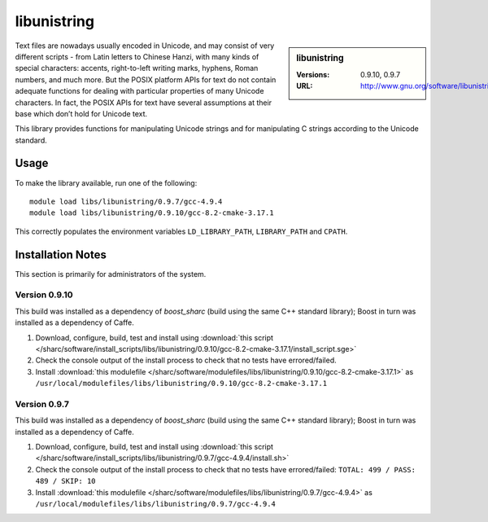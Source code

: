 libunistring
============

.. sidebar:: libunistring

   :Versions: 0.9.10, 0.9.7
   :URL: http://www.gnu.org/software/libunistring/

Text files are nowadays usually encoded in Unicode, and may consist of very
different scripts - from Latin letters to Chinese Hanzi, with many kinds of
special characters: accents, right-to-left writing marks, hyphens, Roman
numbers, and much more. But the POSIX platform APIs for text do not contain
adequate functions for dealing with particular properties of many Unicode
characters. In fact, the POSIX APIs for text have several assumptions at their
base which don’t hold for Unicode text.

This library provides functions for manipulating Unicode strings and for
manipulating C strings according to the Unicode standard.

Usage
-----
To make the library available, run one of the following: ::

       module load libs/libunistring/0.9.7/gcc-4.9.4
       module load libs/libunistring/0.9.10/gcc-8.2-cmake-3.17.1

This correctly populates the environment variables ``LD_LIBRARY_PATH``, ``LIBRARY_PATH`` and ``CPATH``.

Installation Notes
------------------
This section is primarily for administrators of the system.

Version 0.9.10
^^^^^^^^^^^^^^

This build was installed as a dependency of `boost_sharc` (build using the same C++ standard library); Boost in turn was installed as a dependency of Caffe.

#. Download, configure, build, test and install using :download:`this script </sharc/software/install_scripts/libs/libunistring/0.9.10/gcc-8.2-cmake-3.17.1/install_script.sge>`
#. Check the console output of the install process to check that no tests have errored/failed.
#. Install :download:`this modulefile </sharc/software/modulefiles/libs/libunistring/0.9.10/gcc-8.2-cmake-3.17.1>` as ``/usr/local/modulefiles/libs/libunistring/0.9.10/gcc-8.2-cmake-3.17.1``


Version 0.9.7
^^^^^^^^^^^^^

This build was installed as a dependency of `boost_sharc` (build using the same C++ standard library); Boost in turn was installed as a dependency of Caffe.

#. Download, configure, build, test and install using :download:`this script </sharc/software/install_scripts/libs/libunistring/0.9.7/gcc-4.9.4/install.sh>`
#. Check the console output of the install process to check that no tests have errored/failed: ``TOTAL: 499 / PASS: 489 / SKIP: 10``
#. Install :download:`this modulefile </sharc/software/modulefiles/libs/libunistring/0.9.7/gcc-4.9.4>` as ``/usr/local/modulefiles/libs/libunistring/0.9.7/gcc-4.9.4``
